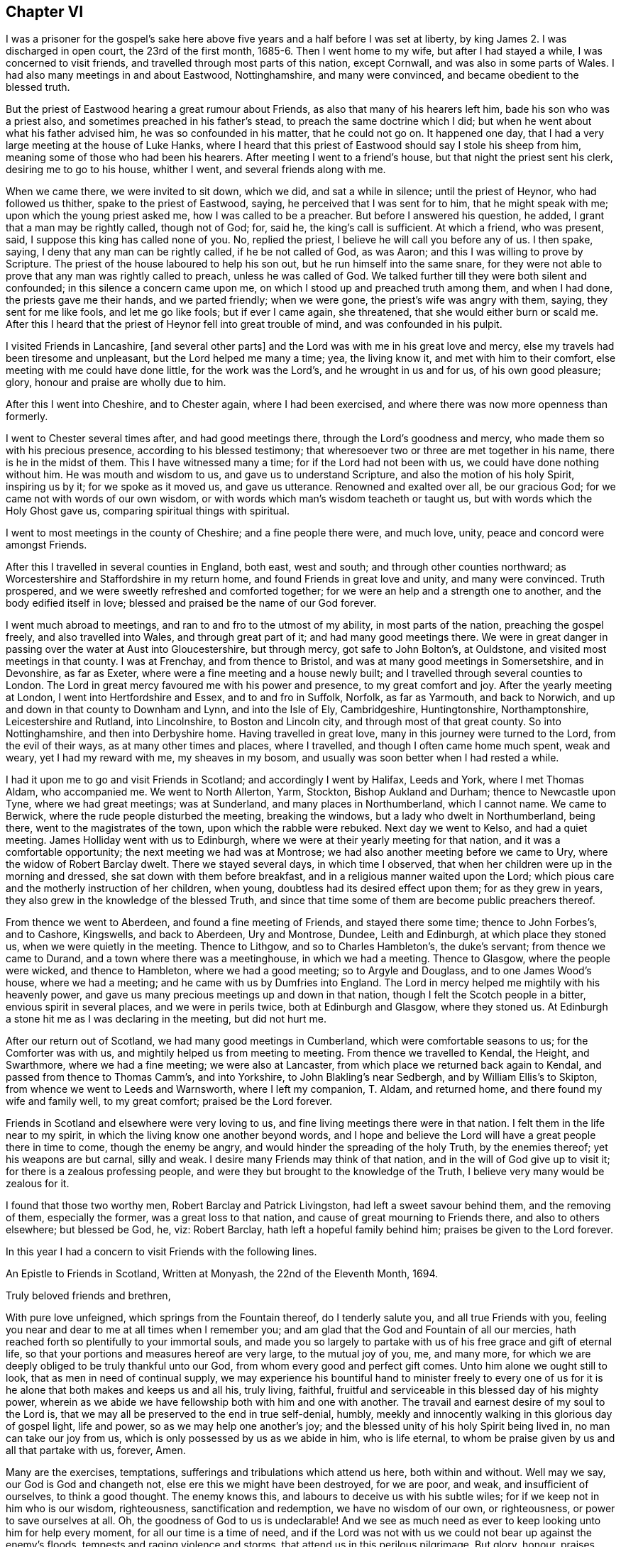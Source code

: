 == Chapter VI

I was a prisoner for the gospel`'s sake here above
five years and a half before I was set at liberty,
by king James 2. I was discharged in open court, the 23rd of the first month,
1685-6. Then I went home to my wife, but after I had stayed a while,
I was concerned to visit friends, and travelled through most parts of this nation,
except Cornwall, and was also in some parts of Wales.
I had also many meetings in and about Eastwood, Nottinghamshire, and many were convinced,
and became obedient to the blessed truth.

But the priest of Eastwood hearing a great rumour about Friends,
as also that many of his hearers left him, bade his son who was a priest also,
and sometimes preached in his father`'s stead, to preach the same doctrine which I did;
but when he went about what his father advised him, he was so confounded in his matter,
that he could not go on.
It happened one day, that I had a very large meeting at the house of Luke Hanks,
where I heard that this priest of Eastwood should say I stole his sheep from him,
meaning some of those who had been his hearers.
After meeting I went to a friend`'s house, but that night the priest sent his clerk,
desiring me to go to his house, whither I went, and several friends along with me.

When we came there, we were invited to sit down, which we did,
and sat a while in silence; until the priest of Heynor, who had followed us thither,
spake to the priest of Eastwood, saying, he perceived that I was sent for to him,
that he might speak with me; upon which the young priest asked me,
how I was called to be a preacher.
But before I answered his question, he added, I grant that a man may be rightly called,
though not of God; for, said he, the king`'s call is sufficient.
At which a friend, who was present, said, I suppose this king has called none of you.
No, replied the priest, I believe he will call you before any of us.
I then spake, saying, I deny that any man can be rightly called,
if he be not called of God, as was Aaron; and this I was willing to prove by Scripture.
The priest of the house laboured to help his son out,
but he run himself into the same snare,
for they were not able to prove that any man was rightly called to preach,
unless he was called of God.
We talked further till they were both silent and confounded;
in this silence a concern came upon me,
on which I stood up and preached truth among them, and when I had done,
the priests gave me their hands, and we parted friendly; when we were gone,
the priest`'s wife was angry with them, saying, they sent for me like fools,
and let me go like fools; but if ever I came again, she threatened,
that she would either burn or scald me.
After this I heard that the priest of Heynor fell into great trouble of mind,
and was confounded in his pulpit.

I visited Friends in Lancashire, +++[+++and several other parts]
and the Lord was with me in his great love and mercy,
else my travels had been tiresome and unpleasant, but the Lord helped me many a time;
yea, the living know it, and met with him to their comfort,
else meeting with me could have done little, for the work was the Lord`'s,
and he wrought in us and for us, of his own good pleasure; glory,
honour and praise are wholly due to him.

After this I went into Cheshire, and to Chester again, where I had been exercised,
and where there was now more openness than formerly.

I went to Chester several times after, and had good meetings there,
through the Lord`'s goodness and mercy, who made them so with his precious presence,
according to his blessed testimony;
that wheresoever two or three are met together in his name,
there is he in the midst of them.
This I have witnessed many a time; for if the Lord had not been with us,
we could have done nothing without him.
He was mouth and wisdom to us, and gave us to understand Scripture,
and also the motion of his holy Spirit, inspiring us by it; for we spoke as it moved us,
and gave us utterance.
Renowned and exalted over all, be our gracious God;
for we came not with words of our own wisdom,
or with words which man`'s wisdom teacheth or taught us,
but with words which the Holy Ghost gave us, comparing spiritual things with spiritual.

I went to most meetings in the county of Cheshire; and a fine people there were,
and much love, unity, peace and concord were amongst Friends.

After this I travelled in several counties in England, both east, west and south;
and through other counties northward;
as Worcestershire and Staffordshire in my return home,
and found Friends in great love and unity, and many were convinced.
Truth prospered, and we were sweetly refreshed and comforted together;
for we were an help and a strength one to another, and the body edified itself in love;
blessed and praised be the name of our God forever.

I went much abroad to meetings, and ran to and fro to the utmost of my ability,
in most parts of the nation, preaching the gospel freely, and also travelled into Wales,
and through great part of it; and had many good meetings there.
We were in great danger in passing over the water at Aust into Gloucestershire,
but through mercy, got safe to John Bolton`'s, at Ouldstone,
and visited most meetings in that county.
I was at Frenchay, and from thence to Bristol,
and was at many good meetings in Somersetshire, and in Devonshire, as far as Exeter,
where were a fine meeting and a house newly built;
and I travelled through several counties to London.
The Lord in great mercy favoured me with his power and presence,
to my great comfort and joy.
After the yearly meeting at London, I went into Hertfordshire and Essex,
and to and fro in Suffolk, Norfolk, as far as Yarmouth, and back to Norwich,
and up and down in that county to Downham and Lynn, and into the Isle of Ely,
Cambridgeshire, Huntingtonshire, Northamptonshire, Leicestershire and Rutland,
into Lincolnshire, to Boston and Lincoln city, and through most of that great county.
So into Nottinghamshire, and then into Derbyshire home.
Having travelled in great love, many in this journey were turned to the Lord,
from the evil of their ways, as at many other times and places, where I travelled,
and though I often came home much spent, weak and weary, yet I had my reward with me,
my sheaves in my bosom, and usually was soon better when I had rested a while.

I had it upon me to go and visit Friends in Scotland; and accordingly I went by Halifax,
Leeds and York, where I met Thomas Aldam, who accompanied me.
We went to North Allerton, Yarm, Stockton, Bishop Aukland and Durham;
thence to Newcastle upon Tyne, where we had great meetings; was at Sunderland,
and many places in Northumberland, which I cannot name.
We came to Berwick, where the rude people disturbed the meeting, breaking the windows,
but a lady who dwelt in Northumberland, being there, went to the magistrates of the town,
upon which the rabble were rebuked.
Next day we went to Kelso, and had a quiet meeting.
James Holliday went with us to Edinburgh,
where we were at their yearly meeting for that nation,
and it was a comfortable opportunity; the next meeting we had was at Montrose;
we had also another meeting before we came to Ury,
where the widow of Robert Barclay dwelt.
There we stayed several days, in which time I observed,
that when her children were up in the morning and dressed,
she sat down with them before breakfast, and in a religious manner waited upon the Lord;
which pious care and the motherly instruction of her children, when young,
doubtless had its desired effect upon them; for as they grew in years,
they also grew in the knowledge of the blessed Truth,
and since that time some of them are become public preachers thereof.

From thence we went to Aberdeen, and found a fine meeting of Friends,
and stayed there some time; thence to John Forbes`'s, and to Cashore, Kingswells,
and back to Aberdeen, Ury and Montrose, Dundee, Leith and Edinburgh,
at which place they stoned us, when we were quietly in the meeting.
Thence to Lithgow, and so to Charles Hambleton`'s, the duke`'s servant;
from thence we came to Durand, and a town where there was a meetinghouse,
in which we had a meeting.
Thence to Glasgow, where the people were wicked, and thence to Hambleton,
where we had a good meeting; so to Argyle and Douglass, and to one James Wood`'s house,
where we had a meeting; and he came with us by Dumfries into England.
The Lord in mercy helped me mightily with his heavenly power,
and gave us many precious meetings up and down in that nation,
though I felt the Scotch people in a bitter, envious spirit in several places,
and we were in perils twice, both at Edinburgh and Glasgow, where they stoned us.
At Edinburgh a stone hit me as I was declaring in the meeting, but did not hurt me.

After our return out of Scotland, we had many good meetings in Cumberland,
which were comfortable seasons to us; for the Comforter was with us,
and mightily helped us from meeting to meeting.
From thence we travelled to Kendal, the Height, and Swarthmore,
where we had a fine meeting; we were also at Lancaster,
from which place we returned back again to Kendal,
and passed from thence to Thomas Camm`'s, and into Yorkshire,
to John Blakling`'s near Sedbergh, and by William Ellis`'s to Skipton,
from whence we went to Leeds and Warnsworth, where I left my companion, T. Aldam,
and returned home, and there found my wife and family well, to my great comfort;
praised be the Lord forever.

Friends in Scotland and elsewhere were very loving to us,
and fine living meetings there were in that nation.
I felt them in the life near to my spirit,
in which the living know one another beyond words,
and I hope and believe the Lord will have a great people there in time to come,
though the enemy be angry, and would hinder the spreading of the holy Truth,
by the enemies thereof; yet his weapons are but carnal, silly and weak.
I desire many Friends may think of that nation,
and in the will of God give up to visit it; for there is a zealous professing people,
and were they but brought to the knowledge of the Truth,
I believe very many would be zealous for it.

I found that those two worthy men, Robert Barclay and Patrick Livingston,
had left a sweet savour behind them, and the removing of them, especially the former,
was a great loss to that nation, and cause of great mourning to Friends there,
and also to others elsewhere; but blessed be God, he, viz: Robert Barclay,
hath left a hopeful family behind him; praises be given to the Lord forever.

In this year I had a concern to visit Friends with the following lines.

[.embedded-content-document.epistle]
--

[.letter-heading]
An Epistle to Friends in Scotland, Written at Monyash, the 22nd of the Eleventh Month,
1694.

[.salutation]
Truly beloved friends and brethren,

With pure love unfeigned, which springs from the Fountain thereof,
do I tenderly salute you, and all true Friends with you,
feeling you near and dear to me at all times when I remember you;
and am glad that the God and Fountain of all our mercies,
hath reached forth so plentifully to your immortal souls,
and made you so largely to partake with us of his free grace and gift of eternal life,
so that your portions and measures hereof are very large, to the mutual joy of you, me,
and many more, for which we are deeply obliged to be truly thankful unto our God,
from whom every good and perfect gift comes.
Unto him alone we ought still to look, that as men in need of continual supply,
we may experience his bountiful hand to minister freely to every one of
us for it is he alone that both makes and keeps us and all his,
truly living, faithful, fruitful and serviceable in this blessed day of his mighty power,
wherein as we abide we have fellowship both with him and one with another.
The travail and earnest desire of my soul to the Lord is,
that we may all be preserved to the end in true self-denial, humbly,
meekly and innocently walking in this glorious day of gospel light, life and power,
so as we may help one another`'s joy;
and the blessed unity of his holy Spirit being lived in, no man can take our joy from us,
which is only possessed by us as we abide in him, who is life eternal,
to whom be praise given by us and all that partake with us, forever, Amen.

Many are the exercises, temptations, sufferings and tribulations which attend us here,
both within and without.
Well may we say, our God is God and changeth not,
else ere this we might have been destroyed, for we are poor, and weak,
and insufficient of ourselves, to think a good thought.
The enemy knows this, and labours to deceive us with his subtle wiles;
for if we keep not in him who is our wisdom, righteousness,
sanctification and redemption, we have no wisdom of our own, or righteousness,
or power to save ourselves at all.
Oh, the goodness of God to us is undeclarable!
And we see as much need as ever to keep looking unto him for help every moment,
for all our time is a time of need,
and if the Lord was not with us we could not bear up against the enemy`'s floods,
tempests and raging violence and storms, that attend us in this perilous pilgrimage.
But glory, honour, praises, and high returns of humble and sincere thanks,
be given to our great and merciful God.
He is with us, and is the same he was in ancient days,
when he carried Israel through the Red sea on dry ground,
and gave them to behold his miraculous deliverance,
and saved them out of the hands of their many enemies, who sought to destroy them.
The sense of his love, and the experience which I have of his goodness,
tenders my poor heart, and bows my spirit before him; and I hope you partake with me,
and will also feel with me beyond words or writings.

Dear friends, I desire we may all be mindful of Him who is our rock and refuge,
keeping near him always, not forgetting the Lord.
Here is divine light, for he dwells in it, and in him is no darkness at all;
here we see our states as they are, and that what we are, we are by his grace.
Here it is we meet with fresh pastures of life, and feed together,
where the enemy cannot come, nor the lofty, unclean Edomite approach.
My heart is glad, to feel love run so freely towards you at this time.
I do not write these things as though I looked upon you not to know them; no, if I did,
I could not be so free and open to you, but a little to remind you,
and in these few lines to confer with you in love; for it is the fruits of dear,
unfeigned love, I here salute you with, as men that I can say are of my flesh and bones,
and members with me, of that sweet, harmonious body, of which Christ Jesus is Head,
Lord and King: worthy is he to reign, it is his right;
and he that would be great among you, must be least of all;
and this is the Lord`'s doing, and it is marvellous in our eyes.
Oh! that we may see this low estate experimentally,
for in that place many have met with him, and been met withal by him,
who despiseth not the low estate of his servants and handmaids.
Surely it behooves us to be low, for our teacher is meek and lowly in heart.

My dear and truly beloved, the meek are most filled with love,
even that love which is not puffed up, seeks not its own in that sense the apostle means,
but leads us to seek the good of all,
and the things that are Jesus Christ`'s. I pray that we may always dwell in this love,
and then we shall be sure to love one another.
I was glad in heart, when I felt your love to me in the Lord, when present with you,
and to my companion also;
and also when I felt your love kept fresh to us after our departure from you in person,
not in spirit, and that you remembered me in your prayers;
I desire you would still remember me, and I hope I shall not forget you.

I desire you as a brother, to keep up the good order of the blessed Truth amongst you,
and let not your monthly and quarterly meetings be neglected,
and take care of the whole church of God, in your nation,
and delay not to help one another.
For God Almighty hath set up his standard,
and his controversy is proclaimed against all unrighteousness.
I know there wanted some help in some places, when I was with you;
the Lord hath gifted some to be helps, and to rule well in the church:
and we know the apostles in their travels left the brethren decrees to keep,
and took care of the churches as they travelled, and went to see how they did.
I hope you will take it well that I make thus bold with you,
and will feel my tender love to you.

I was glad when I saw a copy of your letter to G. K.,
yet sorry to see the answer to you from him, or his wife, or both; he must, it seems,
be made manifest.
I desire you may grow in the heavenly root,
and multiply to the glory of him that hath grafted you into it.

My dear friends, in every respect be truly obedient unto the Lord,
and may he by his own power strengthen,
establish and root you deeply in his blessed Truth.
To him I tenderly commit you all.
He is God Almighty even now as in Abraham`'s days; to him be praise, worship, honour,
glory and renown forever more.
Amen.

Read this to all as you see a service, and send honest Bartholomew Gibson a copy of it,
and let him know my dear love is to him and his wife, Francis Soneman,
and Friends in Edinburgh.
Let copies of it be sent to all in Scotland.
I thank God I am pretty healthy, but not strong in body.
So with my true love to you all, I am your sincere friend in pure love,

[.signed-section-signature]
John Gratton.

--

I stayed about home some time, where I had many meetings,
and there was a fine increase in the number of Friends.
But many of them went into America, about forty from our monthly meeting,
and some others, which lessened our meeting pretty much.

After some time it came upon me to go and visit Friends in Ireland;
divers of whom had been in England, and a love lived in me to them.
I gave up to go, and went to Westchester in order to it,
but found there was an embargo laid upon ships, that they must not go out.
When we could not go for Ireland, we went to Shrewsbury, and so down into Herefordshire,
R+++.+++ Needham being with me, and to the yearly meeting in Wales, at Ponty Moyle,
in Monmouthshire.
A fine meeting it was, and after at the Pont,
and so over the passage into Gloucestershire, to Bristol, and into Somersetshire,
to Richard Vickris`'s, at Chew, John Whiting`'s at Wrington,
and William Laurence`'s at Axbridge, and back to Bristol to the yearly meeting there,
and from thence to the yearly meeting at London.
After that I returned home with my wife, and stayed about seven days,
and then set forward again for Ireland with Godfrey Newhall, a Friend of Yorkshire,
and went to Whitehaven in Cumberland for George Rook`'s company, and so to sea;
the winds were somewhat contrary, and we were in some danger of our lives;
but we put into the Isle of Man, and at last arrived safe at Dublin in the fifth month.

We had many precious meetings in that nation, especially their province meetings,
and Friends were generally in sweet love, unity, peace, concord and order,
and good government amongst them, and great love and care of one another`'s families,
the poor and youth in all respects.
When we had been at all the meetings of Friends that we knew of in the nation,
or seen some Friends of all the meetings, and were clear to come away,
we left them in true love, being well satisfied in visiting them;
and took shipping at Dublin, and came to Holyhead, and through Wales to Westchester,
and so home.

Many Friends in Ireland had a great care upon them in the over-sight of the flock,
watching over them, that Friends be careful in all respects,
to keep their profession without blame, and that none run inordinately after the world,
or break in other men`'s debt;
to prevent which they are advised to labour lawfully for the maintenance of their families,
providing things honest in the sight of men; by thus watching over one another,
doubtless some things are prevented,
which otherwise might prove a disreputation to our holy profession.

[.asterism]
'''

After his return from Ireland, he kept no exact account of the residue of his travels,
though he visited Friends in divers counties, labouring in the work of the gospel,
as he found drawings thereto, though in his latter days he was afflicted with disease,
which much abated his natural strength; nevertheless he came several times to London,
and particularly in the winter, 1699.

He also came to the yearly meeting in 1700;
and in his return home had many good meetings in the way,
being accompanied by John Cade to Blyth, where his wife met him.

The next year he travelled as far as Bristol, and was at their yearly meeting.
From thence he went to Bath, and travelled up to London to the yearly meeting,
which fell in the fourth month, 1701.
It was a large and precious meeting: after which he returned home.

He also came up to the next yearly meeting London, 1702.
At this time he brought up his Treatise relating to Tithes,
which was an answer to a letter, entitled, The Clergy`'s Legal Right to Tithes, etc.

In the year 1703, he came again to the yearly meeting,
visiting Friends in many places as he came.

The 26th of the second month, 1704, he set out again for London,
visiting Friends in many places as he came, as in Nottinghamshire, Huntingtonshire,
the Isle of Ely, and a great part of Norfolk, and had several meetings in Suffolk,
the last of which was at Ipswich, from which place he came to Colchester,
and was at their meeting on first-day; after which he visited several meetings in Essex,
and then came to London to the yearly meeting;
having travelled in this journey three hundred and thirty-four miles,
according to his own account.

After his return home at this time,
there is no account of his travelling for two or three years:
greater weakness growing upon him, it is probable he continued about home,
visiting Friends as he was able.

In 1707, he disposed of his estate at Monyash, and dwelt with his son Joseph some time;
then he went to visit some Friends in several adjacent places, his wife accompanying him,
though both of them were aged and weakly.
But after they returned home, his wife growing weaker and weaker,
departed this life the 4th of the tenth month, 1707; dying in peace with the Lord,
leaving a good report behind her, among those who knew her.
The account of her death he gave himself, saying,
a very comfortable wife she had been to him nearly thirty-eight years: adding,
that she had never hindered him from going abroad to visit Friends.

In the year 1708, he took a journey to London again, and went into some parts of Essex,
Surry and Kent; after which he returned to London again, where staying some time,
he was taken ill, and weakness increasing upon him, he removed out of the city,
for the benefit of the air, to Richard Richardson`'s, near Uxbridge,
where he was carefully attended for three weeks, in which time,
several Friends of London went to visit him.
From this place Daniel Wharley took him to his house; from thence he went to Ailsbury,
and by small journeys he got home, Richard Needham accompanying him.
He continued living with his daughter above three years, being weakly until his decease,
which was in the ninth month, 1711, aged about seventy years; dying,
no doubt in peace with the Lord, and unity with all the faithful,
and is entered into his everlasting rest, among the faithful followers of Jesus.
